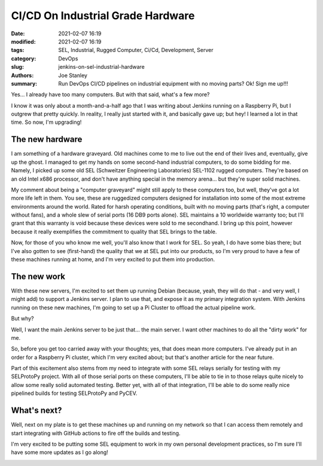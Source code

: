 CI/CD On Industrial Grade Hardware
##################################

:date: 2021-02-07 16:19
:modified: 2021-02-07 16:19
:tags: SEL, Industrial, Rugged Computer, Ci/Cd, Development, Server
:category: DevOps
:slug: jenkins-on-sel-industrial-hardware
:authors: Joe Stanley
:summary: Run DevOps CI/CD pipelines on industrial equipment with no moving parts? Ok! Sign me up!!!


Yes... I already have too many computers. But with that said, what's a few more?

I know it was only about a month-and-a-half ago that I was writing about Jenkins
running on a Raspberry Pi, but I outgrew that pretty quickly. In reality, I
really just started with it, and basically gave up; but hey! I learned a lot in
that time. So now, I'm upgrading!

The new hardware
----------------

I am something of a hardware graveyard. Old machines come to me to live out the
end of their lives and, eventually, give up the ghost. I managed to get my hands
on some second-hand industrial computers, to do some bidding for me. Namely, I
picked up some old SEL (Schweitzer Engineering Laboratories) SEL-1102 rugged
computers. They're based on an old Intel x686 processor, and don't have anything
special in the memory arena... but they're super solid machines.

.. image:: {attach}/images/SEL1102/IMG_0849.jpg
   :alt: SEL Rugged Computers to Run my DevOps Pipeline
   :width: 600 px

My comment about being a "computer graveyard" might still apply to these
computers too, but well, they've got a lot more life left in them. You see,
these are ruggedized computers designed for installation into some of the most
extreme environments around the world. Rated for harsh operating conditions,
built with no moving parts (that's right, a computer without fans), and a whole
slew of serial ports (16 DB9 ports alone). SEL maintains a 10 worldwide warranty
too; but I'll grant that this warranty is void because these devices were sold
to me secondhand. I bring up this point, however because it really exemplifies
the commitment to quality that SEL brings to the table.

Now, for those of you who know me well, you'll also know that I *work* for SEL.
So yeah, I do have some bias there; but I've also gotten to see (first-hand) the
quality that we at SEL put into our products, so I'm very proud to have a few of
these machines running at home, and I'm very excited to put them into production.

The new work
------------

With these new servers, I'm excited to set them up running Debian (because, yeah,
they will do that - and very well, I might add) to support a Jenkins server. I
plan to use that, and expose it as my primary integration system. With Jenkins
running on these new machines, I'm going to set up a Pi Cluster to offload the
actual pipeline work.

But why?

Well, I want the main Jenkins server to be just that... the main server. I want
other machines to do all the "dirty work" for me.

So, before you get too carried away with your thoughts; yes, that does mean more
computers. I've already put in an order for a Raspberry Pi cluster, which I'm
very excited about; but that's another article for the near future.

Part of this excitement also stems from my need to integrate with some SEL relays
serially for testing with my SELProtoPy project. With all of those serial ports
on these computers, I'll be able to tie in to those relays quite nicely to allow
some really solid automated testing. Better yet, with all of that integration,
I'll be able to do some really nice pipelined builds for testing SELProtoPy and
PyCEV.

What's next?
------------

Well, next on my plate is to get these machines up and running on my network so
that I can access them remotely and start integrating with GitHub actions to
fire off the builds and testing.

I'm very excited to be putting some SEL equipment to work in my own personal
development practices, so I'm sure I'll have some more updates as I go along!

.. image:: {attach}/images/SEL1102/IMG_0850.jpg
   :alt: Putting some SEL Hardware to Work
   :width: 600 px

